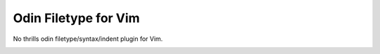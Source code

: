 ********************************************************************************
                             Odin Filetype for Vim
********************************************************************************

.. role:: kbd

No thrills odin filetype/syntax/indent plugin for Vim.

.. image:: https://github.com/habamax/vim-odin/assets/234774/ab6db635-8370-49f0-9951-ca6f8c1c1cd7
